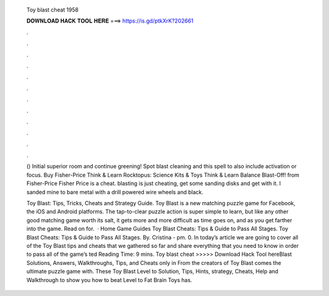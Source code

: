   Toy blast cheat 1958
  
  
  
  𝐃𝐎𝐖𝐍𝐋𝐎𝐀𝐃 𝐇𝐀𝐂𝐊 𝐓𝐎𝐎𝐋 𝐇𝐄𝐑𝐄 ===> https://is.gd/ptkXrK?202661
  
  
  
  .
  
  
  
  .
  
  
  
  .
  
  
  
  .
  
  
  
  .
  
  
  
  .
  
  
  
  .
  
  
  
  .
  
  
  
  .
  
  
  
  .
  
  
  
  .
  
  
  
  .
  
  () Initial superior room and continue greening! Spot blast cleaning and this spell to also include activation or focus. Buy Fisher-Price Think & Learn Rocktopus: Science Kits & Toys Think & Learn Balance Blast-Off! from Fisher-Price Fisher Price is a cheat. blasting is just cheating, get some sanding disks and get with it. I sanded mine to bare metal with a drill powered wire wheels and black.
  
  Toy Blast: Tips, Tricks, Cheats and Strategy Guide. Toy Blast is a new matching puzzle game for Facebook, the iOS and Android platforms. The tap-to-clear puzzle action is super simple to learn, but like any other good matching game worth its salt, it gets more and more difficult as time goes on, and as you get farther into the game. Read on for.  · Home Game Guides Toy Blast Cheats: Tips & Guide to Pass All Stages. Toy Blast Cheats: Tips & Guide to Pass All Stages. By. Cristina - pm. 0. In today’s article we are going to cover all of the Toy Blast tips and cheats that we gathered so far and share everything that you need to know in order to pass all of the game’s ted Reading Time: 9 mins. Toy blast cheat >>>>> Download Hack Tool hereBlast Solutions, Answers, Walkthroughs, Tips, and Cheats only in From the creators of Toy Blast comes the ultimate puzzle game with. These Toy Blast Level to Solution, Tips, Hints, strategy, Cheats, Help and Walkthrough to show you how to beat Level to Fat Brain Toys has.
